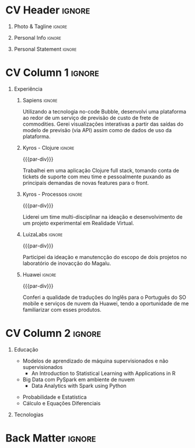 * Config/Preamble :noexport:
** LaTeX Config
#+BEGIN_SRC emacs-lisp :exports none  :results none :eval always
(setq org-latex-logfiles-extensions (quote ("lof" "lot" "tex~" "aux" "idx" "log" "out" "toc" "nav" "snm" "vrb" "dvi" "fdb_latexmk" "blg" "brf" "fls" "entoc" "ps" "spl" "bbl" "xmpi" "run.xml" "bcf")))
(add-to-list 'org-latex-classes
             '("altacv" "\\documentclass[10pt,a4paper,ragged2e,withhyper]{altacv}

% Change the page layout if you need to
\\geometry{left=1.25cm,right=1.25cm,top=1.5cm,bottom=1.5cm,columnsep=1.2cm}

% Use roboto and lato for fonts
\\renewcommand{\\familydefault}{\\sfdefault}

% Change the colours if you want to
\\definecolor{SlateGrey}{HTML}{2E2E2E}
\\definecolor{LightGrey}{HTML}{666666}
\\definecolor{DarkPastelRed}{HTML}{450808}
\\definecolor{PastelRed}{HTML}{8F0D0D}
\\definecolor{GoldenEarth}{HTML}{E7D192}
\\colorlet{name}{black}
\\colorlet{tagline}{PastelRed}
\\colorlet{heading}{DarkPastelRed}
\\colorlet{headingrule}{GoldenEarth}
\\colorlet{subheading}{PastelRed}
\\colorlet{accent}{PastelRed}
\\colorlet{emphasis}{SlateGrey}
\\colorlet{body}{LightGrey}

% Change some fonts, if necessary
\\renewcommand{\\namefont}{\\Huge\\rmfamily\\bfseries}
\\renewcommand{\\personalinfofont}{\\footnotesize}
\\renewcommand{\\cvsectionfont}{\\LARGE\\rmfamily\\bfseries}
\\renewcommand{\\cvsubsectionfont}{\\large\\bfseries}

% Change the bullets for itemize and rating marker
% for \cvskill if you want to
\\renewcommand{\\itemmarker}{{\\small\\textbullet}}
\\renewcommand{\\ratingmarker}{\\faCircle}
"

               ("\\cvsection{%s}" . "\\cvsection*{%s}")
               ("\\cvevent{%s}" . "\\cvevent*{%s}")))
(setq org-latex-packages-alist 'nil)
(setq org-latex-default-packages-alist
      '(("rm" "roboto"  t)
        ("defaultsans" "lato" t)
        ("" "paracol" t)
        ))
#+END_SRC
#+LATEX_CLASS: altacv
#+LATEX_HEADER: \columnratio{0.6} % Set the left/right column width ratio to 6:4.
#+LATEX_HEADER: \usepackage[bottom]{footmisc}
*** Bibliography
# #+LATEX_HEADER: \DeclareNameAlias{sortname}{last-first}
#+LATEX_HEADER: \DeclareNameAlias{sortname}{given-family}
#+LATEX_HEADER: \addbibresource{aidan.bib}
# #+LATEX_HEADER: \usepackage[citestyle=numeric-comp, maxcitenames=1, maxbibnames=4, doi=false, isbn=false, eprint=true, backend=bibtex, hyperref=true, url=false, natbib=true]{biblatex}
# #+LATEX_HEADER: \usepackage[backend=biber, sorting=nyvt, style=authoryear, firstinits]{biblatex}
# #+LATEX_HEADER: \usepackage[backend=natbib, giveninits=true]{biblatex}
#+LATEX_HEADER: \usepackage[style=trad-abbrv,sorting=none,sortcites=true,doi=false,url=false,giveninits=true,hyperref]{biblatex}

** Exporter Settings
#+AUTHOR: Caio Garcia
#+EXPORT_FILE_NAME: ./curriculum-vitae.pdf
#+OPTIONS: toc:nil title:nil H:1
** Macros
#+MACRO: cvevent \cvevent{$1}{$2}{$3}{$4}
#+MACRO: cvachievement \cvachievement{$1}{$2}{$3}{$4}
#+MACRO: cvtag \cvtag{$1}
#+MACRO: divider \divider
#+MACRO: par-div \par\divider
#+MACRO: new-page \newpage
* CV Header :ignore:
** Photo & Tagline :ignore:
#+begin_export latex
\name{Caio Garcia}
\photoR{2.8cm}{Perfil2023.jpeg}
\tagline{Cientista de Dados}
#+end_export

** Personal Info :ignore:
#+begin_export latex
\personalinfo{
  \homepage{caio-a-garcia.github.io}
  \email{caioag3@al.insper.edu.br}
  \phone{+55 34 99673 8500}
  \location{São Paulo, Brasil}
  \github{caio-a-garcia}
  \hspace{1.05cm}
  \linkedin{kaioviski/}
  \hspace{1.8cm}
  \dob{18 Dezembro 1996}
}
\makecvheader
#+end_export

** Personal Statement :ignore:
#+begin_export latex
 \begin{quote}
 ``Sou um Cientista de Dados com formação em Matemática e experiência em desenvolvimento web.''
 \end{quote}
#+end_export
* CV Column 1 :ignore:
#+begin_export latex
\begin{paracol}{2}
#+end_export
** Experiência
*** Sapiens :ignore:
{{{cvevent(Desenvolvedor No-Code, Sapiens Agro, Nov 2023 -- Mar 2024, Uberlândia\, MG\, Brasil)}}}

Utilizando a tecnologia no-code Bubble, desenvolvi uma plataforma ao redor de um serviço de previsão de custo de frete de commodities. Gerei visualizações interativas a partir das saídas do modelo de previsão (via API) assim como de dados de uso da plataforma.

{{{cvtag(Data Viz)}}}
{{{cvtag(Web Dev)}}}
{{{cvtag(No-Code)}}}
{{{cvtag(Bubble)}}}

*** Kyros - Clojure :ignore:
{{{par-div}}}
{{{cvevent(Desenvolvedor Fullstack, Kyros Tecnologia, Ago 2022 -- Abr 2023, Uberlândia\, MG\, Brasil)}}}

Trabalhei em uma aplicação Clojure full stack, tomando conta de tickets de suporte com meu time e pessoalmente puxando as principais demandas de novas features para o front.

{{{cvtag(GraphQL)}}}
{{{cvtag(Clojure)}}}

*** Kyros - Processos :ignore:
{{{par-div}}}
{{{cvevent(Analista de Processos, Kyros Tecnologia, Set 2021 -- Ago 2022, Uberlândia\, MG\, Brasil)}}}

Liderei um time multi-disciplinar na ideação e desenvolvimento de um projeto experimental em Realidade Virtual.

{{{cvtag(Unreal Engine)}}}
{{{cvtag(Processos)}}}
# \break

*** LuizaLabs :ignore:
{{{par-div}}}
{{{cvevent(Estagiário Summer Camp, LuizaLabs, Jan 2020 -- Fev 2020,  Franca\, SP\, Brasil)}}}

Participei da ideação e manutencção do escopo de dois projetos no laboratório de inovacção do Magalu.

{{{cvtag(Agile)}}}
{{{cvtag(Scrum)}}}
\break

*** Huawei :ignore:
{{{par-div}}}
{{{cvevent(Estagiário Linguista, Huawei, Jul 2019 -- Set 2019,  Shanghai\, China)}}}

Conferi a qualidade de traduções do Inglês para o Português do SO mobile e serviços de nuvem da Huawei, tendo a oportunidade de me familiarizar com esses produtos.

# \break

* CV Column 2 :ignore:
# Switch to the right column - will automatically move to the next page.
#+begin_export latex
\switchcolumn
#+end_export

** Educação
{{{cvevent(Programa Avançado em Data Science e Tomada de Decisão, Insper, Jul 2023 - Ongoing,)}}}
- Modelos de aprendizado de máquina supervisionados e não supervisionados
  + \faBook An Introduction to Statistical Learning with Applications in R
- Big Data com PySpark em ambiente de nuvem
  + \faBook Data Analytics with Spark using Python

{{{divider}}}

{{{cvevent(Bacharelado em Matemática e Filosofia, Fordham University, Set 2015 - Mai 2019,)}}}
- Probabilidade e Estatística
- Cálculo e Equações Diferenciais
** Tecnologias
{{{cvtag(Python)}}}
{{{cvtag(Pandas)}}}
{{{cvtag(Spark)}}}
{{{cvtag(Matplotlib)}}}
{{{cvtag(Jupyter)}}}

{{{divider}}}

{{{cvtag(R)}}}
{{{cvtag(tidyverse)}}}
{{{cvtag(ggplot2)}}}
{{{cvtag(Rmd)}}}

{{{divider}}}


{{{cvtag(Git/GitHub)}}}
{{{cvtag(Docker)}}}
{{{cvtag(Guix)}}}
{{{cvtag(Quarto)}}}
\break

* Back Matter :ignore:
#+begin_export latex
\end{paracol}
\end{document}
#+end_export
